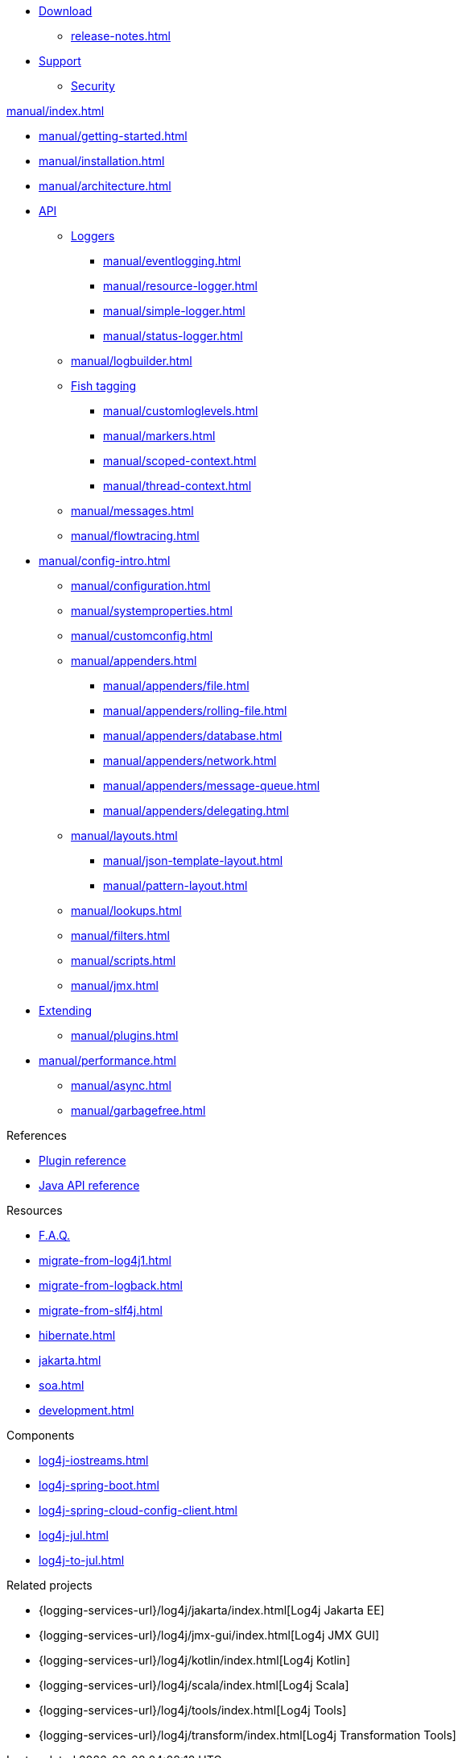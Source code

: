 ////
    Licensed to the Apache Software Foundation (ASF) under one or more
    contributor license agreements.  See the NOTICE file distributed with
    this work for additional information regarding copyright ownership.
    The ASF licenses this file to You under the Apache License, Version 2.0
    (the "License"); you may not use this file except in compliance with
    the License.  You may obtain a copy of the License at

         http://www.apache.org/licenses/LICENSE-2.0

    Unless required by applicable law or agreed to in writing, software
    distributed under the License is distributed on an "AS IS" BASIS,
    WITHOUT WARRANTIES OR CONDITIONS OF ANY KIND, either express or implied.
    See the License for the specific language governing permissions and
    limitations under the License.
////

* xref:download.adoc[Download]
** xref:release-notes.adoc[]
* link:{logging-services-url}/support.html[Support]
** link:{logging-services-url}/security.html[Security]

.xref:manual/index.adoc[]
* xref:manual/getting-started.adoc[]
* xref:manual/installation.adoc[]
* xref:manual/architecture.adoc[]
* xref:manual/api.adoc[API]
** xref:manual/api.adoc#loggers[Loggers]
*** xref:manual/eventlogging.adoc[]
*** xref:manual/resource-logger.adoc[]
*** xref:manual/simple-logger.adoc[]
*** xref:manual/status-logger.adoc[]
** xref:manual/logbuilder.adoc[]
** xref:manual/api.adoc#fish-tagging[Fish tagging]
*** xref:manual/customloglevels.adoc[]
*** xref:manual/markers.adoc[]
*** xref:manual/scoped-context.adoc[]
*** xref:manual/thread-context.adoc[]
** xref:manual/messages.adoc[]
** xref:manual/flowtracing.adoc[]
* xref:manual/config-intro.adoc[]
** xref:manual/configuration.adoc[]
** xref:manual/systemproperties.adoc[]
** xref:manual/customconfig.adoc[]
** xref:manual/appenders.adoc[]
*** xref:manual/appenders/file.adoc[]
*** xref:manual/appenders/rolling-file.adoc[]
*** xref:manual/appenders/database.adoc[]
*** xref:manual/appenders/network.adoc[]
*** xref:manual/appenders/message-queue.adoc[]
*** xref:manual/appenders/delegating.adoc[]
** xref:manual/layouts.adoc[]
*** xref:manual/json-template-layout.adoc[]
*** xref:manual/pattern-layout.adoc[]
** xref:manual/lookups.adoc[]
** xref:manual/filters.adoc[]
** xref:manual/scripts.adoc[]
** xref:manual/jmx.adoc[]
* xref:manual/extending.adoc[Extending]
** xref:manual/plugins.adoc[]
* xref:manual/performance.adoc[]
** xref:manual/async.adoc[]
** xref:manual/garbagefree.adoc[]

.References
* xref:plugin-reference.adoc[Plugin reference]
* xref:javadoc.adoc[Java API reference]

.Resources
* xref:faq.adoc[F.A.Q.]
* xref:migrate-from-log4j1.adoc[]
* xref:migrate-from-logback.adoc[]
* xref:migrate-from-slf4j.adoc[]
* xref:hibernate.adoc[]
* xref:jakarta.adoc[]
* xref:soa.adoc[]
* xref:development.adoc[]

.Components
* xref:log4j-iostreams.adoc[]
* xref:log4j-spring-boot.adoc[]
* xref:log4j-spring-cloud-config-client.adoc[]
* xref:log4j-jul.adoc[]
* xref:log4j-to-jul.adoc[]

.Related projects
* {logging-services-url}/log4j/jakarta/index.html[Log4j Jakarta EE]
* {logging-services-url}/log4j/jmx-gui/index.html[Log4j JMX GUI]
* {logging-services-url}/log4j/kotlin/index.html[Log4j Kotlin]
* {logging-services-url}/log4j/scala/index.html[Log4j Scala]
* {logging-services-url}/log4j/tools/index.html[Log4j Tools]
* {logging-services-url}/log4j/transform/index.html[Log4j Transformation Tools]
